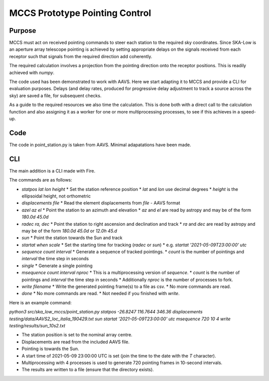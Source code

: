 ################################
 MCCS Prototype Pointing Control
################################

*******
Purpose
*******

MCCS must act on received pointing commands to steer each station to the
required sky coordinates. Since SKA-Low is an aperture array telescope
pointing is achieved by setting appropriate delays on the signals received
from each receptor such that signals from the required direction add coherently.

The required calculation involves a projection from the pointing direction
onto the receptor positions. This is readily achieved with `numpy`.

The code used has been demonstrated to work with AAVS. Here we start adapting
it to MCCS and provide a CLI for evaluation purposes. Delays (and delay rates,
produced for progressive delay adjustment to track a source across the sky)
are saved a file, for subsequent checks.

As a guide to the required resources we also time the calculation. This is
done both with a direct call to the calculation function and also assigning
it as a worker for one or more multiprocessing processes, to see if this
achieves in a speed-up.

****
Code
****

The code in point_station.py is taken from AAVS.
Minimal adapatations have been made.

***
CLI
***

The main addition is a CLI made with Fire.

The commands are as follows:

* `statpos lat lon height`
  * Set the station reference position
  * `lat` and `lon` use decimal degrees
  * `height` is the ellipsoidal height, not orthometric

* `displacements file`
  * Read the element displacements from `file` - AAVS format
  
* `azel az el`
  * Point the station to an azimuth and elevation
  * `az` and `el` are read by astropy and may be of the form `180.0d 45.0d`
  
* `radec ra, dec`
  * Point the station to right ascension and declination and track
  * `ra` and `dec` are read by astropy and may be of the form `180.0d 45.0d` or `12.0h 45.d`

* `sun`
  * Point the station towards the Sun and track

* `startat when scale`
  * Set the starting time for tracking (`radec` or `sun`)
  * e.g. `startat '2021-05-09T23:00:00' utc`
  
* `sequence count interval`
  * Generate a sequence of tracked pointings.
  * `count` is the number of pointings and `interval` the time step in seconds
  
* `single`
  * Generate a single pointing
  
* `msequence count interval nproc`
  * This is a multiprocessing version of `sequence`.
  * `count` is the number of pointings and `interval` the time step in seconds
  * Additionally `nproc` is the number of processes to fork.
  
* `write filename`
  * Write the generated pointing frame(s) to a file as csv.
  * No more commands are read.
  
* `done`
  * No more commands are read.
  * Not needed if you finished with `write`.

Here is an example command:

`python3 src/ska_low_mccs/point_station.py statpos -26.8247 116.7644 346.36 displacements testing/data/AAVS2_loc_italia_190429.txt sun startat '2021-05-09T23:00:00' utc msequence 720 10 4 write testing/results/sun_10s2.txt`

* The station position is set to the nominal array centre.
* Displacements are read from the included AAVS file.
* Pointing is towards the Sun.
* A start time of 2021-05-09 23:00:00 UTC is set (join the time to the date with the `T` character).
* Multiprocessing with 4 processes is used to generate 720 pointing frames in 10-second intervals.
* The results are written to a file (ensure that the directory exists).
